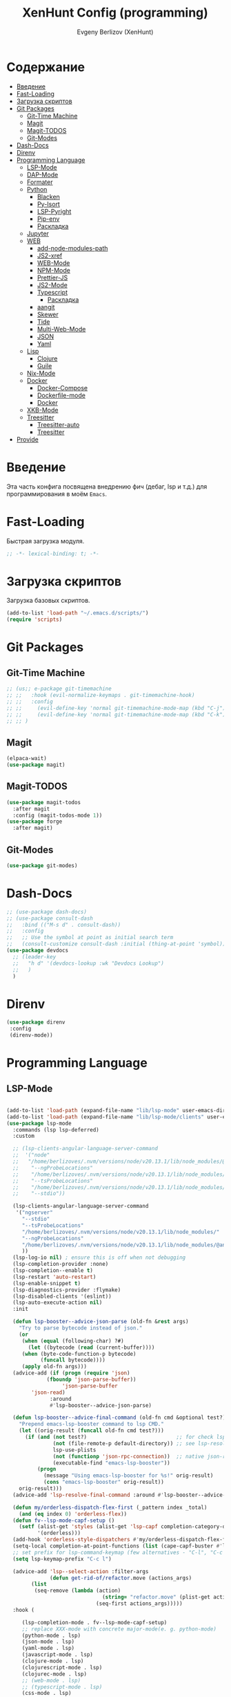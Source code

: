 #+TITLE:XenHunt Config (programming)
#+AUTHOR: Evgeny Berlizov (XenHunt)
#+DESCRIPTION: XenHunt's config of programming capabilities
#+STARTUP: content
#+PROPERTY: header-args :tangle programming.el
* Содержание
:PROPERTIES:
:TOC:      :include all :depth 100 :force (nothing) :ignore (this) :local (nothing)
:END:
:CONTENTS:
- [[#введение][Введение]]
- [[#fast-loading][Fast-Loading]]
- [[#загрузка-скриптов][Загрузка скриптов]]
- [[#git-packages][Git Packages]]
  - [[#git-time-machine][Git-Time Machine]]
  - [[#magit][Magit]]
  - [[#magit-todos][Magit-TODOS]]
  - [[#git-modes][Git-Modes]]
- [[#dash-docs][Dash-Docs]]
- [[#direnv][Direnv]]
- [[#programming-language][Programming Language]]
  - [[#lsp-mode][LSP-Mode]]
  - [[#dap-mode][DAP-Mode]]
  - [[#formater][Formater]]
  - [[#python][Python]]
    - [[#blacken][Blacken]]
    - [[#py-isort][Py-Isort]]
    - [[#lsp-pyright][LSP-Pyright]]
    - [[#pip-env][Pip-env]]
    - [[#раскладка][Раскладка]]
  - [[#jupyter][Jupyter]]
  - [[#web][WEB]]
    - [[#add-node-modules-path][add-node-modules-path]]
    - [[#js2-xref][JS2-xref]]
    - [[#web-mode][WEB-Mode]]
    - [[#npm-mode][NPM-Mode]]
    - [[#prettier-js][Prettier-JS]]
    - [[#js2-mode][JS2-Mode]]
    - [[#typescript][Typescript]]
      - [[#раскладка-0][Раскладка]]
    - [[#aangit][aangit]]
    - [[#skewer][Skewer]]
    - [[#tide][Tide]]
    - [[#multi-web-mode][Multi-Web-Mode]]
    - [[#json][JSON]]
    - [[#yaml][Yaml]]
  - [[#lisp][Lisp]]
    - [[#clojure][Clojure]]
    - [[#guile][Guile]]
  - [[#nix-mode][Nix-Mode]]
  - [[#docker][Docker]]
    - [[#docker-compose][Docker-Compose]]
    - [[#dockerfile-mode][Dockerfile-mode]]
    - [[#docker-0][Docker]]
  - [[#xkb-mode][XKB-Mode]]
  - [[#treesitter][Treesitter]]
    - [[#treesitter-auto][Treesitter-auto]]
    - [[#treesitter-0][Treesitter]]
- [[#provide][Provide]]
:END:
* Введение
:PROPERTIES:
:CUSTOM_ID: введение
:END:

Эта часть конфига посвящена внедрению фич (дебаг, lsp и т.д.) для программирования в моём =Emacs=. 

* Fast-Loading
:PROPERTIES:
:CUSTOM_ID: fast-loading
:END:

Быстрая загрузка модуля.

#+begin_src emacs-lisp
;; -*- lexical-binding: t; -*-
#+end_src

* Загрузка скриптов
:PROPERTIES:
:CUSTOM_ID: загрузка-скриптов
:END:

Загрузка базовых скриптов.

#+begin_src emacs-lisp
(add-to-list 'load-path "~/.emacs.d/scripts/")
(require 'scripts)
#+end_src

* Git Packages 
:PROPERTIES:
:CUSTOM_ID: git-packages
:END:
** Git-Time Machine
:PROPERTIES:
:CUSTOM_ID: git-time-machine
:END:
#+begin_src emacs-lisp
;; (us;; e-package git-timemachine
;; ;;   :hook (evil-normalize-keymaps . git-timemachine-hook)
;; ;;   :config
;; ;;     (evil-define-key 'normal git-timemachine-mode-map (kbd "C-j") 'git-timemachine-show-previous-revision)
;; ;;     (evil-define-key 'normal git-timemachine-mode-map (kbd "C-k") 'git-timemachine-show-next-revision)
;; ;; )
#+end_src
** Magit
:PROPERTIES:
:CUSTOM_ID: magit
:END:
#+begin_src emacs-lisp
(elpaca-wait)
(use-package magit)
#+end_src
** Magit-TODOS
:PROPERTIES:
:CUSTOM_ID: magit-todos
:END:
#+begin_src emacs-lisp
(use-package magit-todos
  :after magit
  :config (magit-todos-mode 1))
(use-package forge
  :after magit)
#+end_src
** Git-Modes
:PROPERTIES:
:CUSTOM_ID: git-modes
:END:
#+begin_src emacs-lisp
(use-package git-modes)
#+end_src
* Dash-Docs
:PROPERTIES:
:CUSTOM_ID: dash-docs
:END:
#+begin_src emacs-lisp
;; (use-package dash-docs)
;; (use-package consult-dash
;;   :bind (("M-s d" . consult-dash))
;;   :config
;;   ;; Use the symbol at point as initial search term
;;   (consult-customize consult-dash :initial (thing-at-point 'symbol)))
(use-package devdocs
  ;; (leader-key
  ;;   "h d" '(devdocs-lookup :wk "Devdocs Lookup")
  ;;   )
  )
#+end_src
* Direnv
:PROPERTIES:
:CUSTOM_ID: direnv
:END:
#+begin_src emacs-lisp
(use-package direnv
 :config
 (direnv-mode))
#+end_src

* Programming Language 
:PROPERTIES:
:CUSTOM_ID: programming-language
:END:
** LSP-Mode 
:PROPERTIES:
:CUSTOM_ID: lsp-mode
:END:
#+begin_src emacs-lisp

(add-to-list 'load-path (expand-file-name "lib/lsp-mode" user-emacs-directory))
(add-to-list 'load-path (expand-file-name "lib/lsp-mode/clients" user-emacs-directory))
(use-package lsp-mode
  :commands (lsp lsp-deferred)
  :custom

  ;; (lsp-clients-angular-language-server-command
  ;;  '("node"
  ;;   "/home/berlizoves/.nvm/versions/node/v20.13.1/lib/node_modules/@angular/language-server"
  ;;    "--ngProbeLocations"
  ;;    "/home/berlizoves/.nvm/versions/node/v20.13.1/lib/node_modules/"
  ;;    "--tsProbeLocations"
  ;;    "/home/berlizoves/.nvm/versions/node/v20.13.1/lib/node_modules/"
  ;;    "--stdio"))

  (lsp-clients-angular-language-server-command
   '("ngserver"
     "--stdio"
     "--tsProbeLocations"
     "/home/berlizoves/.nvm/versions/node/v20.13.1/lib/node_modules/"
     "--ngProbeLocations"
     "/home/berlizoves/.nvm/versions/node/v20.13.1/lib/node_modules/@angular/language-server/node_modules/"
     ))
  (lsp-log-io nil) ; ensure this is off when not debugging
  (lsp-completion-provider :none)
  (lsp-completion--enable t)
  (lsp-restart 'auto-restart)
  (lsp-enable-snippet t)
  (lsp-diagnostics-provider :flymake)
  (lsp-disabled-clients '(eslint))
  (lsp-auto-execute-action nil)
  :init

  (defun lsp-booster--advice-json-parse (old-fn &rest args)
    "Try to parse bytecode instead of json."
    (or
     (when (equal (following-char) ?#)
       (let ((bytecode (read (current-buffer))))
	 (when (byte-code-function-p bytecode)
           (funcall bytecode))))
     (apply old-fn args)))
  (advice-add (if (progn (require 'json)
			 (fboundp 'json-parse-buffer))
                  'json-parse-buffer
		'json-read)
              :around
              #'lsp-booster--advice-json-parse)

  (defun lsp-booster--advice-final-command (old-fn cmd &optional test?)
    "Prepend emacs-lsp-booster command to lsp CMD."
    (let ((orig-result (funcall old-fn cmd test?)))
      (if (and (not test?)                             ;; for check lsp-server-present?
               (not (file-remote-p default-directory)) ;; see lsp-resolve-final-command, it would add extra shell wrapper
               lsp-use-plists
               (not (functionp 'json-rpc-connection))  ;; native json-rpc
               (executable-find "emacs-lsp-booster"))
          (progn
            (message "Using emacs-lsp-booster for %s!" orig-result)
            (cons "emacs-lsp-booster" orig-result))
	orig-result)))
  (advice-add 'lsp-resolve-final-command :around #'lsp-booster--advice-final-command)

  (defun my/orderless-dispatch-flex-first (_pattern index _total)
    (and (eq index 0) 'orderless-flex))
  (defun fv--lsp-mode-capf-setup ()
    (setf (alist-get 'styles (alist-get 'lsp-capf completion-category-defaults))
          '(orderless)))
  (add-hook 'orderless-style-dispatchers #'my/orderless-dispatch-flex-first nil 'local)
  (setq-local completion-at-point-functions (list (cape-capf-buster #'lsp-completion-at-point)))
  ;; set prefix for lsp-command-keymap (few alternatives - "C-l", "C-c l")
  (setq lsp-keymap-prefix "C-c l")

  (advice-add 'lsp--select-action :filter-args
              (defun get-rid-of/refactor.move (actions_args)
		(list 
		 (seq-remove (lambda (action)
                               (string= "refactor.move" (plist-get action :kind)))
                             (seq-first actions_args)))))
  :hook (

	 (lsp-completion-mode . fv--lsp-mode-capf-setup)
	 ;; replace XXX-mode with concrete major-mode(e. g. python-mode)
	 (python-mode . lsp)
	 (json-mode . lsp)
	 (yaml-mode . lsp)
	 (javascript-mode . lsp)
     (clojure-mode . lsp)
     (clojurescript-mode . lsp)
     (clojurec-mode . lsp)
	 ;; (web-mode . lsp)
	 ;; (typescript-mode . lsp)
	 (css-mode . lsp)
	 (lsp-completion-mode . lsp-enable-which-key-integration)
	 ;; (emacs-lisp-mode . lsp)
	 (lisp-interaction-mode . lsp)
	 )
  ;; :commands lsp
  :config
  ;; (add-hook 'lsp-mode-hook #'lsp-completion-mode)

  ;; (setq lsp-enabled-clients '(ts-ls pyright angular-ls vue-semantic-server json-ls html-ls eslint css-ls bash-ls))
  )
(use-package lsp-ui 
  :custom
  (lsp-ui-sideline-show-diagnostics t)
  (lsp-ui-sideline-show-hover t)
  (lsp-ui-sideline-show-code-actions t)
  (lsp-ui-doc-enable t)
  (lsp-ui-doc-position 'at-point)
  :after lsp-mode
  :init
  (add-hook 'lsp-mode-hook 'lsp-ui-mode)

  )
(use-package consult-lsp)
#+end_src

#+RESULTS:

** DAP-Mode 
:PROPERTIES:
:CUSTOM_ID: dap-mode
:END:
#+begin_src emacs-lisp
(defvar +debugger--dap-alist
  `(((:lang cc +lsp)         :after ccls        :require (dap-lldb dap-gdb-lldb))
    ((:lang elixir +lsp)     :after elixir-mode :require dap-elixir)
    ((:lang go +lsp)         :after go-mode     :require dap-dlv-go)
    ((:lang java +lsp)       :after java-mode   :require lsp-java)
    ((:lang php +lsp)        :after php-mode    :require dap-php)
    ((:lang python +lsp)     :after python      :require dap-python)
    ((:lang ruby +lsp)       :after ruby-mode   :require dap-ruby)
    ((:lang rust +lsp)       :after rustic-mode :require (dap-lldb dap-cpptools))
    ((:lang javascript +lsp)
     :after (js2-mode typescript-mode)
     :require (dap-node dap-chrome dap-firefox ,@(if (featurep :system 'windows) '(dap-edge)))))
  "TODO")

(use-package dap-mode
  :after lsp-mode
  :hook ((dap-mode . dap-tooltip-mode)
	 (dap-mode . dap-ui-mode)
	 (dap-ui-mode . dap-ui-controls-mode)
	 )
  :init
  (setq dap-breakpoints-file (concat user-emacs-directory "dap-breakpoints")
        dap-utils-extension-path (concat user-emacs-directory "dap-extension/"))
  :config
  (require 'dap-python)

  (setq dap-python-debugger 'debugpy)
  (general-define-key
   ;; :definer 'minor-mode
   :states 'normal
   :keymaps 'prog-mode-map
   :prefix "SPC"

   "d" '(:ignore t :wk "Debug")
   "d d" '(dap-debug :wk "Start debug session")
   "d b" '(dap-breakpoint-toggle :wk "Toggle breakpoint")
   "d D" '(dap-breakpoint-delete-all :wk "Delete all breakpoints")
   "d c" '(dap-continue :wk "Continue")
   "d n" '(dap-next :wk "Step Over")
   "d i" '(dap-step-in :wk "Step Into")
   "d o" '(dap-step-out :wk "Step Out")
   "d s" '(dap-delete-session :wk "Stop")
   )
  ;; (leader-key
  ;;   "d" '(:ignore t :wk "Debug")
  ;;   "d d" '(dap-debug :wk "Start debug session")
  ;;   "d b" '(dap-breakpoint-toggle :wk "Toggle breakpoint")
  ;;   "d D" '(dap-breakpoint-delete-all :wk "Delete all breakpoints")
  ;;   "d c" '(dap-continue :wk "Continue")
  ;;   "d n" '(dap-next :wk "Step Over")
  ;;   "d i" '(dap-step-in :wk "Step Into")
  ;;   "d o" '(dap-step-out :wk "Step Out")
  ;;   "d s" '(dap-delete-session :wk "Stop")
  ;;   )
  )
;; (use-package dap-ui
;;   :hook (dap-mode . dap-ui-mode)
;;   :hook (dap-ui-mode . dap-ui-controls-mode))
#+end_src
** Formater 
:PROPERTIES:
:CUSTOM_ID: formater
:END:
#+begin_src emacs-lisp
(use-package apheleia
  :ensure t
  :config
  (apheleia-global-mode +1))

#+end_src
** Python 
:PROPERTIES:
:CUSTOM_ID: python
:END:
#+begin_src emacs-lisp
(setq python-indent-offset 4)
(setq org-startup-indented t)
(setq python-indent-guess-indent-offset nil)
(after! tree-sitter
  (add-hook 'python-mode-local-vars-hook #'tree-sitter! 'append)
  )

#+end_src

#+RESULTS:
*** Blacken 
:PROPERTIES:
:CUSTOM_ID: blacken
:END:
#+begin_src emacs-lisp
;; (use-package blacken
;;   :after python
;;   :ensure t
;;   :hook (python-mode . blacken-mode))
#+end_src
*** Py-Isort
:PROPERTIES:
:CUSTOM_ID: py-isort
:END:
#+begin_src emacs-lisp
(use-package py-isort
  :after python
  :ensure t
  ;; :hook (python-mode . py-isort-enable-on-save)
  )
#+end_src
*** LSP-Pyright
:PROPERTIES:
:CUSTOM_ID: lsp-pyright
:END:
#+begin_src emacs-lisp
(use-package lsp-pyright
  :ensure t
  :hook (python-mode . (lambda ()
			 (require 'lsp-pyright)
			 (lsp))))
#+end_src
*** Pip-env
:PROPERTIES:
:CUSTOM_ID: pip-env
:END:
#+begin_src emacs-lisp
(use-package pipenv
  :hook (python-mode . pipenv-mode)
  :init
  (setq
   pipenv-projectile-after-switch-function
   #'pipenv-projectile-after-switch-extended))
#+end_src
*** Раскладка
:PROPERTIES:
:CUSTOM_ID: раскладка
:END:
#+begin_src emacs-lisp
(general-define-key
 ;; :definer 'minor-mode
 :states 'normal
 :keymaps 'python-mode-map
 :prefix "SPC"
 "m" '(:ignore t :wk "Python commands")
 "m i" '(:ignore t :wk "Imports")
 "m i f" '(python-fix-imports :wk "Fix Imports")
 "m i s" '(py-isort-buffer :wk "Sort Imports")
 "m s" '(:ignore t :wk "Shell")
 "m s s" '(python-shell-restart :wk "Start/Restart")
 "m s b" '(python-shell-send-buffer :wk "Send buffer")
 "m s r" '(python-shell-send-region :wk "Send region")
 "m l" '(pipenv-lock :wk "Lock pipfile")
 "m g" '(pipenv-graph :wk "Show graph")
 "m u" '(pipenv-update :wk "Update all libraries")
 "m U" '(pipenv-uninstall :wk "Uninstall packages")
 "m i" '(pipenv-install :wk "Install packages")
 "m a" '(pipenv-activate :wk "Activate venv")
 "m d" '(pipenv-deactivate :wk "Deactivate venv")
 )

#+end_src

#+RESULTS:

** Jupyter 
:PROPERTIES:
:CUSTOM_ID: jupyter
:END:
#+begin_src emacs-lisp
(use-package jupyter
  ;; :commands (jupyter-run-repl
  ;;            jupyter-run-server-repl
  ;;            jupyter-server-list-kernels
  ;;            )
  :init
  :config
  (setq jupyter-eval-use-overlays t)
  (defun display-ansi-colors ()
    "Fixes kernel output in emacs-jupyter"
    (ansi-color-apply-on-region (point-min) (point-max)))

  (add-hook 'org-mode-hook
            (lambda ()
              (add-hook 'org-babel-after-execute-hook #'display-ansi-colors)))

  (after! ob-jupyter
    (org-babel-jupyter-aliases-from-kernelspecs))

  (defun lc/org-load-jupyter ()
    (org-babel-do-load-languages 'org-babel-load-languages
                                 (append org-babel-load-languages
                                         '((jupyter . t)))))

  (defun lc/load-ob-jupyter ()
    ;; only try to load in org-mode
    (when (derived-mode-p 'org-mode)
      ;; skip if already loaded
      (unless (member '(jupyter . t) org-babel-load-languages)
        ;; only load if jupyter is available
        (when (executable-find "jupyter")
          (lc/org-load-jupyter)))))

  (after! jupyter
    (unless (member '(jupyter . t) org-babel-load-languages)
      (when (executable-find "jupyter")
        (lc/org-load-jupyter))))
  (after! org-src
    ;; (add-to-list 'org-src-lang-modes '("jupyter-python" . python-ts))
    (add-to-list 'org-src-lang-modes '("jupyter-R" . R)))
  (setq org-babel-default-header-args:jupyter-python '(
                                                       (:display . "plain")
                                                       (:results . "replace both")
                                                       (:session . "jpy")
                                                       (:async . "yes")
                                                       (:pandoc . "t")
                                                       (:exports . "both")
                                                       (:cache . "no")
                                                       (:noweb . "no")
                                                       (:hlines . "no")
                                                       (:tangle . "no")
                                                       (:eval . "never-export")
                                                       (:kernel . "python3")
                                                       ))
  (add-to-list 'org-babel-tangle-lang-exts '("ipython" . "py"))
  (add-to-list 'org-babel-tangle-lang-exts '("jupyter-python" . "py"))
  (add-hook 'jupyter-org-interaction-mode-hook (lambda ()  (corfu-mode)))
  ;; (org-babel-jupyter-override-src-block "python")
  ;; (org-babel-jupyter-override-src-block "R")
  )
#+end_src

** WEB
:PROPERTIES:
:CUSTOM_ID: web
:END:
*** add-node-modules-path
:PROPERTIES:
:CUSTOM_ID: add-node-modules-path
:END:
#+begin_src emacs-lisp
(use-package add-node-modules-path
  :ensure t
  :config
(add-hook 'flycheck-mode-hook 'add-node-modules-path)

  )
#+end_src
*** JS2-xref
:PROPERTIES:
:CUSTOM_ID: js2-xref
:END:
#+begin_src emacs-lisp
(use-package xref-js2
  :config
  (setq xref-js2-search-program 'rg)
  (add-hook 'js2-mode-hook (lambda ()
			     (add-hook 'xref-backend-functions #'xref-js2-xref-backend nil t))))
#+end_src
*** WEB-Mode
:PROPERTIES:
:CUSTOM_ID: web-mode
:END:
#+begin_src emacs-lisp
(use-package web-mode
  :mode (
	 ("\\.html\\'" . web-mode)
         ("\\.css\\'" . web-mode)
         ("\\.js\\'" . web-mode)
	 ;; ("\\.vue\\'" . web-mode) 
	 ;; ("\\.ts\\'" . web-mode)
	 )
  :config
  (add-to-list 'auto-mode-alist '("\\.vue\\'" . web-mode) 'append)
  :mode "\\.vue\\'"
  :hook ((web-mode . lsp-mode))
  :config
  (setq web-mode-markup-indent-offset 2) ; Отступ для HTML и XML
  (setq web-mode-css-indent-offset 2)    ; Отступ для CSS
  (setq web-mode-code-indent-offset 2)   ; Отступ для JavaScript
  (setq web-mode-enable-auto-pairing t)   ; Автоподстановка скобок
  (setq web-mode-enable-css-colorization t) ; Подсветка цветов в CSS
  (setq web-mode-enable-current-element-highlight t) ; Выделение текущего элемента
  (setf (alist-get "javascript" web-mode-comment-formats nil nil #'equal)
	"//")
  )

;; 1. Remove web-mode auto pairs whose end pair starts with a latter
;;    (truncated autopairs like <?p and hp ?>). Smartparens handles these
;;    better.
;; 2. Strips out extra closing pairs to prevent redundant characters
;;    inserted by smartparens.
;; Use // instead of /* as the default comment delimited in JS



;;
;; (add-hook '(html-mode-local-vars-hook
;;             web-mode-local-vars-hook
;;             nxml-mode-local-vars-hook)
;;           :append #'lsp!)

#+end_src
*** NPM-Mode 
:PROPERTIES:
:CUSTOM_ID: npm-mode
:END:
#+begin_src emacs-lisp
(use-package npm-mode
  :ensure t
  :config
  (npm-global-mode))
#+end_src
*** Prettier-JS 
:PROPERTIES:
:CUSTOM_ID: prettier-js
:END:
#+begin_src emacs-lisp
;; (use-package prettier-js
;;   :config
;;   (add-hook 'web-mode-hook #'add-node-modules-path)
;;   (defun enable-minor-mode (my-pair)
;;     (if (buffer-file-name)
;; 	(if (string-match (car my-pair) buffer-file-name)
;; 	    (funcall (cdr my-pair)))
;;       )
;;     )
;;   (add-hook 'web-mode-hook #'(lambda ()
;; 			       (enable-minor-mode
;; 				'("\\.jsx?\\'" . prettier-js-mode))
;; 			       (enable-minor-mode
;; 				'("\\.tsx?\\'" . prettier-js-mode))
;; 			       ))
;;   )
#+end_src
*** JS2-Mode 
:PROPERTIES:
:CUSTOM_ID: js2-mode
:END:
#+begin_src emacs-lisp
(use-package js2-mode
  :mode (
         ("\\.js\\'" . js2-mode))
  :hook ((js2-mode . lsp-mode))
  :config
  (setq js-indent-level 2)
  )

(use-package js2-refactor
:hook ((js2-mode . js2-refactor)
       )
)
#+end_src
*** Typescript 
:PROPERTIES:
:CUSTOM_ID: typescript
:END:
#+begin_src emacs-lisp
(use-package typescript-mode
  :mode ("\.ts$")
  :hook (typescript-mode . lsp)
  :config
  ;; we choose this instead of tsx-mode so that eglot can automatically figure out language for server
  ;; see https://github.com/joaotavora/eglot/issues/624 and https://github.com/joaotavora/eglot#handling-quirky-servers

  (setq typescript-indent-level 2)
  (define-derived-mode typescriptreact-mode typescript-mode
    "TypeScript TSX")

  ;; use our derived mode for tsx files
  (add-to-list 'auto-mode-alist '("\\.tsx?\\'" . typescriptreact-mode))
  ;; by default, typescript-mode is mapped to the treesitter typescript parser
  ;; use our derived mode to map both .tsx AND .ts -> typescriptreact-mode -> treesitter tsx
  (add-to-list 'tree-sitter-major-mode-language-alist '(typescriptreact-mode . tsx))
  )

#+end_src
**** Раскладка 
:PROPERTIES:
:CUSTOM_ID: раскладка-0
:END:
*** aangit
:PROPERTIES:
:CUSTOM_ID: aangit
:END:
#+begin_src emacs-lisp
(use-package aangit
  :after magit
  :config
  (general-define-key
   :states 'normal
   :keymaps 'dired-mode-map
   :prefix "SPC"
   "m a" '(aangit-menu :wk "Aangit")
   )
  )

#+end_src
*** Skewer 
:PROPERTIES:
:CUSTOM_ID: skewer
:END:
#+begin_src emacs-lisp
(use-package skewer-mode
  :hook (((js2-mode css-mode html-mode) . skewer-mode))
)
  
#+end_src
*** Tide 
:PROPERTIES:
:CUSTOM_ID: tide
:END:
#+begin_src emacs-lisp
;; (defun setup-tide-mode ()
;;   (interactive)
;;   (tide-setup)
;;   (flycheck-mode +1)
;;   (setq flycheck-check-syntax-automatically '(save mode-enabled))
;;   (eldoc-mode +1)
;;   (tide-hl-identifier-mode +1)
;;   (setq tide-completion-ignore-case t)
;;   (eldoc-mode +1)
;;   (tide-hl-identifier-mode +1)
;;   (message "setup-tide-mode"))

;; (use-package tide
;;   :ensure t
;;   :after 
;;   (rjsx-mode flycheck)
;;   (typescript-mode  flycheck)
;;   (web-mode  flycheck)
;;   :hook  (
;; 	  (typescript-mode . setup-tide-mode)
;; 	  (js-mode . setup-tide-mode)
;; 	  (rjsx-mode . setup-tide-mode)
;; 	  (typescript-mode . tide-setup)
;;           (typescript-mode . tide-hl-identifier-mode)
;; 	  (js2-mode . tide-setup)
;;           (before-save . tide-format-before-save))
;;   :config
;;   (after! web-mode
;;     (add-to-list 'auto-mode-alist '("\\.jsx\\'" . web-mode))
;;     (add-hook 'web-mode-hook
;;               (lambda ()
;; 		(when (string-equal "jsx" (file-name-extension buffer-file-name))
;; 		  (setup-tide-mode))))
;;     ;; configure jsx-tide checker to run after your default jsx checker
;;     (flycheck-add-mode 'javascript-eslint 'web-mode)
;;     (flycheck-add-next-checker 'javascript-eslint 'jsx-tide 'append)
;;     )
;;   )
;; (defun trigger-tide-setup ()
;;   (interactive)
;;   (enable-minor-mode
;;    '("\\.ts[x]?" . setup-tide-mode)))
;; (eval-after-web-mode-load 'trigger-tide-setup)
#+end_src
*** Multi-Web-Mode 
:PROPERTIES:
:CUSTOM_ID: multi-web-mode
:END:
#+begin_src emacs-lisp
;; (use-package multi-web-mode
;; :after web-mode
;; :config
;; (setq mweb-default-major-mode 'html-mode) ; Задаём режим HTML как основной.
;; (setq mweb-tags '((php-mode "<\\?php\\|<\\? \\|<\\?=" "\\?>")
;;                   (js2-mode "<script +\\(type=\"text/javascript\"\\|language=\"javascript\"\\)[^>]*>" "</script>")
;;                   (css-mode "<style +type=\"text/css\"[^>]*>" "</style>"))) ; Задаём правила для PHP, JavaScript и CSS.
;; (setq mweb-filename-extensions '("htm" "html" "ctp" "php" "phtml" "tpl")) ; Указываем список расширений файлов.
;; (multi-web-global-mode 1) ; Активируем multi-web-mode глобально.
;; )
#+end_src
*** JSON 
:PROPERTIES:
:CUSTOM_ID: json
:END:
#+begin_src emacs-lisp
(use-package json-mode
  :init
  (add-to-list 'auto-mode-alist '("\\.json\\'" . json-mode))
  )
#+end_src
*** Yaml
:PROPERTIES:
:CUSTOM_ID: yaml
:END:
#+begin_src emacs-lisp
(use-package yaml-mode
  :init
  (add-to-list 'auto-mode-alist '("\\.yml\\'" . yaml-mode))
  )
#+end_src
** Lisp
:PROPERTIES:
:CUSTOM_ID: lisp
:END:
*** Clojure
:PROPERTIES:
:CUSTOM_ID: clojure
:END:
#+begin_src emacs-lisp
(use-package cider
  :config
  (setq org-babel-clojure-backend 'cider))
(use-package cider-eval-sexp-fu)
(use-package clojure-mode)
#+end_src

*** Guile
:PROPERTIES:
:CUSTOM_ID: guile
:END:
#+begin_src emacs-lisp
(use-package geiser-guile)
#+end_src

** Nix-Mode
:PROPERTIES:
:CUSTOM_ID: nix-mode
:END:
#+begin_src emacs-lisp
(use-package nix-mode
  :mode "\\.nix\\'")
#+end_src
** Docker
:PROPERTIES:
:CUSTOM_ID: docker
:END:
*** Docker-Compose
:PROPERTIES:
:CUSTOM_ID: docker-compose
:END:
#+begin_src emacs-lisp
(use-package docker-compose-mode)
#+end_src
*** Dockerfile-mode
:PROPERTIES:
:CUSTOM_ID: dockerfile-mode
:END:
#+begin_src emacs-lisp
(use-package dockerfile-mode)
#+end_src
*** Docker
:PROPERTIES:
:CUSTOM_ID: docker-0
:END:
#+begin_src emacs-lisp
(use-package docker)
#+end_src
** XKB-Mode
:PROPERTIES:
:CUSTOM_ID: xkb-mode
:END:
#+begin_src emacs-lisp
(use-package xkb-mode)
#+end_src
** Treesitter
:PROPERTIES:
:CUSTOM_ID: treesitter
:END:
#+begin_src emacs-lisp
(after! tree-sitter
  (setq treesit-language-source-alist
	'((bash . ("https://github.com/tree-sitter/tree-sitter-bash"))
	  (c . ("https://github.com/tree-sitter/tree-sitter-c"))
	  (cpp . ("https://github.com/tree-sitter/tree-sitter-cpp"))
	  (css . ("https://github.com/tree-sitter/tree-sitter-css"))
	  (cmake . ("https://github.com/uyha/tree-sitter-cmake"))
	  (go . ("https://github.com/tree-sitter/tree-sitter-go"))
	  (html . ("https://github.com/tree-sitter/tree-sitter-html"))
	  (javascript . ("https://github.com/tree-sitter/tree-sitter-javascript"))
	  (json . ("https://github.com/tree-sitter/tree-sitter-json"))
	  (julia . ("https://github.com/tree-sitter/tree-sitter-julia"))
	  (lua . ("https://github.com/Azganoth/tree-sitter-lua"))
	  (make . ("https://github.com/alemuller/tree-sitter-make"))
	  (ocaml . ("https://github.com/tree-sitter/tree-sitter-ocaml" "master" "ocaml/src"))
     (python "https://github.com/tree-sitter/tree-sitter-python")
	  (php . ("https://github.com/tree-sitter/tree-sitter-php"))
	  (typescript . ("https://github.com/tree-sitter/tree-sitter-typescript" "master" "typescript/src"))
	  (tsx . ("https://github.com/tree-sitter/tree-sitter-typescript" "master" "tsx/src"))
	  (ruby . ("https://github.com/tree-sitter/tree-sitter-ruby"))
	  (rust . ("https://github.com/tree-sitter/tree-sitter-rust"))
	  (sql . ("https://github.com/m-novikov/tree-sitter-sql"))
	  (toml . ("https://github.com/tree-sitter/tree-sitter-toml"))
	  (zig . ("https://github.com/GrayJack/tree-sitter-zig"))))
  )
#+end_src
**** Treesitter-auto
:PROPERTIES:
:CUSTOM_ID: treesitter-auto
:END:
#+begin_src emacs-lisp
;; (use-package treesit-auto
;;   :config
;;   (global-treesit-auto-mode))
#+end_src
**** Treesitter
:PROPERTIES:
:CUSTOM_ID: treesitter-0
:END:
#+begin_src emacs-lisp
(setq tsc-dyn-get-from'(:compilation))
(use-package tree-sitter
  :config
  (require 'tree-sitter-langs)
  (global-tree-sitter-mode)
  (add-hook 'tree-sitter-after-on-hook #'tree-sitter-hl-mode)
  )
(use-package tree-sitter-langs)
#+end_src

* Provide
:PROPERTIES:
:CUSTOM_ID: provide
:END:
#+begin_src emacs-lisp
(provide 'programming)
#+end_src
